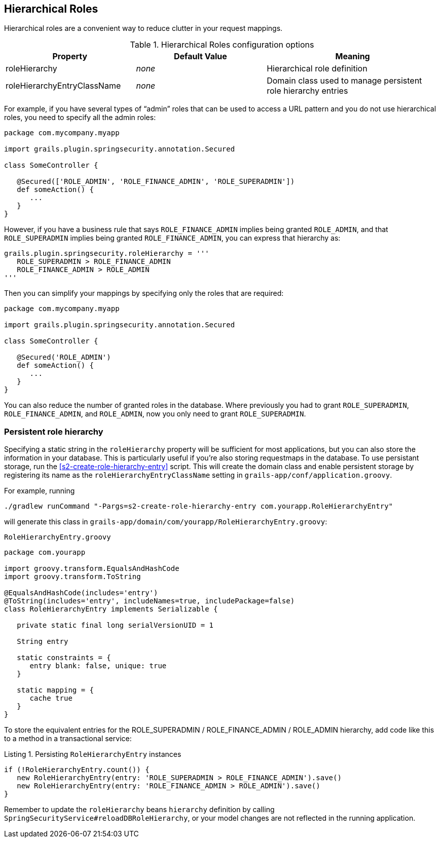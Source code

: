 [[hierarchicalRoles]]
== Hierarchical Roles

Hierarchical roles are a convenient way to reduce clutter in your request mappings.

.Hierarchical Roles configuration options
[cols="30,30,40"]
|====================
| *Property* | *Default Value*  | *Meaning*

|roleHierarchy
|_none_
|Hierarchical role definition

|roleHierarchyEntryClassName
|_none_
|Domain class used to manage persistent role hierarchy entries
|====================

For example, if you have several types of "`admin`" roles that can be used to access a URL pattern and you do not use hierarchical roles, you need to specify all the admin roles:

[source,groovy]
----
package com.mycompany.myapp

import grails.plugin.springsecurity.annotation.Secured

class SomeController {

   @Secured(['ROLE_ADMIN', 'ROLE_FINANCE_ADMIN', 'ROLE_SUPERADMIN'])
   def someAction() {
      ...
   }
}
----

However, if you have a business rule that says `ROLE_FINANCE_ADMIN` implies being granted `ROLE_ADMIN`, and that `ROLE_SUPERADMIN` implies being granted `ROLE_FINANCE_ADMIN`, you can express that hierarchy as:

[source,groovy]
----
grails.plugin.springsecurity.roleHierarchy = '''
   ROLE_SUPERADMIN > ROLE_FINANCE_ADMIN
   ROLE_FINANCE_ADMIN > ROLE_ADMIN
'''
----

Then you can simplify your mappings by specifying only the roles that are required:

[source,groovy]
----
package com.mycompany.myapp

import grails.plugin.springsecurity.annotation.Secured

class SomeController {

   @Secured('ROLE_ADMIN')
   def someAction() {
      ...
   }
}
----

You can also reduce the number of granted roles in the database. Where previously you had to grant `ROLE_SUPERADMIN`, `ROLE_FINANCE_ADMIN`, and `ROLE_ADMIN`, now you only need to grant `ROLE_SUPERADMIN`.

=== Persistent role hierarchy

Specifying a static string in the `roleHierarchy` property will be sufficient for most applications, but you can also store the information in your database. This is particularly useful if you're also storing requestmaps in the database. To use persistant storage, run the <<s2-create-role-hierarchy-entry>> script. This will create the domain class and enable persistent storage by registering its name as the `roleHierarchyEntryClassName` setting in `grails-app/conf/application.groovy`.

For example, running

[source,bash]
----
./gradlew runCommand "-Pargs=s2-create-role-hierarchy-entry com.yourapp.RoleHierarchyEntry"
----

will generate this class in `grails-app/domain/com/yourapp/RoleHierarchyEntry.groovy`:

[source,groovy]
.`RoleHierarchyEntry.groovy`
----
package com.yourapp

import groovy.transform.EqualsAndHashCode
import groovy.transform.ToString

@EqualsAndHashCode(includes='entry')
@ToString(includes='entry', includeNames=true, includePackage=false)
class RoleHierarchyEntry implements Serializable {

   private static final long serialVersionUID = 1

   String entry

   static constraints = {
      entry blank: false, unique: true
   }

   static mapping = {
      cache true
   }
}
----

To store the equivalent entries for the ROLE_SUPERADMIN / ROLE_FINANCE_ADMIN / ROLE_ADMIN hierarchy, add code like this to a method in a transactional service:

[source,groovy]
.Listing {counter:listing}. Persisting `RoleHierarchyEntry` instances
----
if (!RoleHierarchyEntry.count()) {
   new RoleHierarchyEntry(entry: 'ROLE_SUPERADMIN > ROLE_FINANCE_ADMIN').save()
   new RoleHierarchyEntry(entry: 'ROLE_FINANCE_ADMIN > ROLE_ADMIN').save()
}
----

Remember to update the `roleHierarchy` beans `hierarchy` definition by calling `SpringSecurityService#reloadDBRoleHierarchy`, or your model changes are not reflected in the running application.
